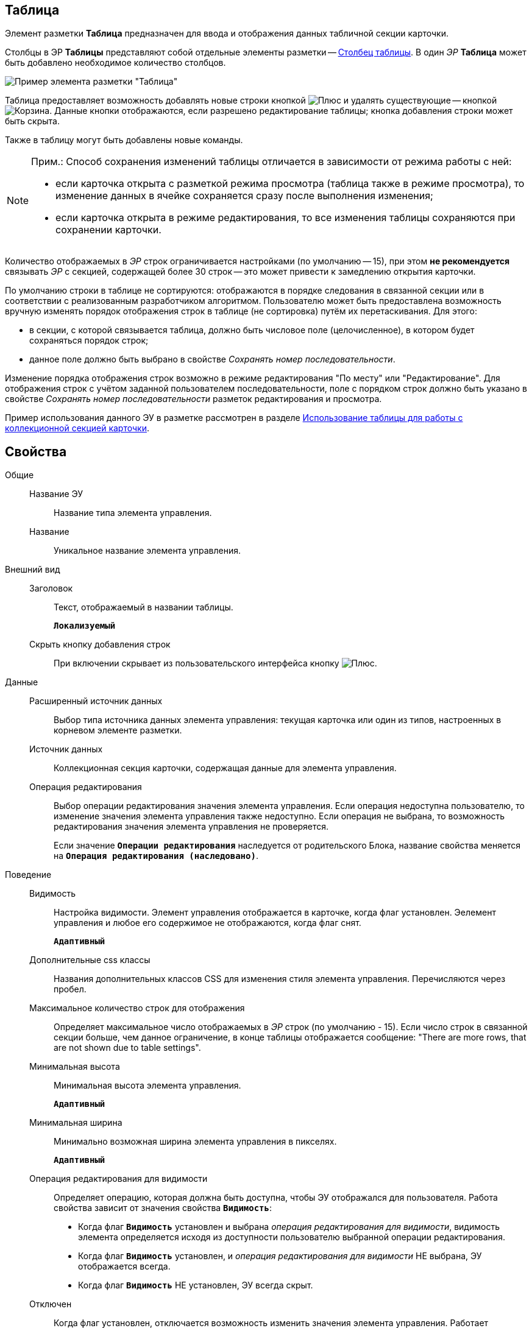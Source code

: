 
== Таблица

Элемент разметки *Таблица* предназначен для ввода и отображения данных табличной секции карточки.

Столбцы в ЭР *Таблицы* представляют собой отдельные элементы разметки -- xref:Control_tablecolumn.adoc[Столбец таблицы]. В один _ЭР_ *Таблица* может быть добавлено необходимое количество столбцов.

image::controls_table_sample.png[Пример элемента разметки "Таблица"]

Таблица предоставляет возможность добавлять новые строки кнопкой image:buttons/bt_create.png[Плюс] и удалять существующие -- кнопкой image:buttons/bt_basket.png[Корзина]. Данные кнопки отображаются, если разрешено редактирование таблицы; кнопка добавления строки может быть скрыта.

Также в таблицу могут быть добавлены новые команды.

[NOTE]
====
[.note__title]#Прим.:# Способ сохранения изменений таблицы отличается в зависимости от режима работы с ней:

* если карточка открыта с разметкой режима просмотра (таблица также в режиме просмотра), то изменение данных в ячейке сохраняется сразу после выполнения изменения;
* если карточка открыта в режиме редактирования, то все изменения таблицы сохраняются при сохранении карточки.
====

Количество отображаемых в _ЭР_ строк ограничивается настройками (по умолчанию -- 15), при этом [.keyword]*не рекомендуется* связывать _ЭР_ с секцией, содержащей более 30 строк -- это может привести к замедлению открытия карточки.

По умолчанию строки в таблице не сортируются: отображаются в порядке следования в связанной секции или в соответствии с реализованным разработчиком алгоритмом. Пользователю может быть предоставлена возможность вручную изменять порядок отображения строк в таблице (не сортировка) путём их перетаскивания. Для этого:

* в секции, с которой связывается таблица, должно быть числовое поле (целочисленное), в котором будет сохраняться порядок строк;
* данное поле должно быть выбрано в свойстве _Сохранять номер последовательности_.

Изменение порядка отображения строк возможно в режиме редактирования "По месту" или "Редактирование". Для отображения строк с учётом заданной пользователем последовательности, поле с порядком строк должно быть указано в свойстве _Сохранять номер последовательности_ разметок редактирования и просмотра.

Пример использования данного ЭУ в разметке рассмотрен в разделе xref:layoutsTable.adoc[Использование таблицы для работы с коллекционной секцией карточки].

== Свойства

Общие::
Название ЭУ:::
Название типа элемента управления.
Название:::
Уникальное название элемента управления.
Внешний вид::
Заголовок:::
Текст, отображаемый в названии таблицы.
+
`*Локализуемый*`
Скрыть кнопку добавления строк:::
При включении скрывает из пользовательского интерфейса кнопку image:buttons/bt_create.png[Плюс].
Данные::
Расширенный источник данных:::
Выбор типа источника данных элемента управления: текущая карточка или один из типов, настроенных в корневом элементе разметки.
Источник данных:::
Коллекционная секция карточки, содержащая данные для элемента управления.
+
Операция редактирования:::
Выбор операции редактирования значения элемента управления. Если операция недоступна пользователю, то изменение значения элемента управления также недоступно. Если операция не выбрана, то возможность редактирования значения элемента управления не проверяется.
+
Если значение `*Операции редактирования*` наследуется от родительского Блока, название свойства меняется на `*Операция редактирования (наследовано)*`.
Поведение::
Видимость:::
Настройка видимости. Элемент управления отображается в карточке, когда флаг установлен. Эелемент управления и любое его содержимое не отображаются, когда флаг снят.
+
`*Адаптивный*`
Дополнительные css классы:::
Названия дополнительных классов CSS для изменения стиля элемента управления. Перечисляются через пробел.
Максимальное количество строк для отображения:::
Определяет максимальное число отображаемых в _ЭР_ строк (по умолчанию - 15). Если число строк в связанной секции больше, чем данное ограничение, в конце таблицы отображается сообщение: "There are more rows, that are not shown due to table settings".
Минимальная высота:::
Минимальная высота элемента управления.
+
`*Адаптивный*`
Минимальная ширина:::
Минимально возможная ширина элемента управления в пикселях.
+
`*Адаптивный*`
Операция редактирования для видимости:::
Определяет операцию, которая должна быть доступна, чтобы ЭУ отображался для пользователя. Работа свойства зависит от значения свойства `*Видимость*`:
+
* Когда флаг `*Видимость*` установлен и выбрана _операция редактирования для видимости_, видимость элемента определяется исходя из доступности пользователю выбранной операции редактирования.
* Когда флаг `*Видимость*` установлен, и _операция редактирования для видимости_ НЕ выбрана, ЭУ отображается всегда.
* Когда флаг `*Видимость*` НЕ установлен, ЭУ всегда скрыт.
Отключен:::
Когда флаг установлен, отключается возможность изменить значения элемента управления. Работает совместно со свойством `*Операция редактирования*`:редактирование будет запрещено, если одно из свойств запрещает редактирование.
+
`*Адаптивный*`
Отображать свернутым:::
Определяет начальное состояние таблицы: флаг установлен - содержимое таблицы не отображается в карточке; флаг не установлен - содержимое таблицы отображается в карточке. Проверяется только при установленном флаге *Сворачиваемый*
+
`*Адаптивный*`
Переходить по TAB:::
Флаг определяет последовательность перехода по ЭУ карточки при нажатии кнопки kbd:[TAB]. Если флаг установлен, переход по kbd:[TAB] разрешён.
Порядок:::
Определяет xref:layoutsBlockControlsOrder.adoc[порядок отображения] элемента управления в родительском `_Блоке_`. ЭУ с более низким порядком имеет более высокий приоритет в порядке отображения в разметке.
+
`*Адаптивный*`
Режим редактирования:::
Определяет вариант отображения элемента управления и возможность изменения его значения:
+
* *_По месту_* -- значение изменяется в отдельном окне, которое открывается нажатием на элемент управления. Данный вариант подходит как для разметки режима редактирования, так и для разметки режима просмотра карточки.
* *_Редактирование_* -- значение изменяется непосредственно в элементе управления. Данный вариант может быть выбран в разметке режима редактирования и просмотра.
+
Если элемент с режимом *_Редактирование_* добавлен в разметку просмотра, необходимо самостоятельно обеспечить сохранение его значения. Например, используя скриптов карточек.
* *_Без редактирования_* -- значение изменить нельзя.
Сворачиваемый:::
Настройка возможности скрытия содержимого таблицы: флаг установлен - содержимое может быть скрыто кнопкой сворачивания; флаг не установлен - содержимое не может быть скрыто.
Сохранять номер последовательности:::
Поле для сохранения порядка вывода строк таблицы. Должно быть указано, если требуется иметь возможность изменять прядок строк перетаскиванием. Требуемый тип поля: целое.
Способ редактирования строк:::
Определяет способ редактирования значения в строках таблицы:
+
* Встроенный -- редактирование значения осуществляется в строке самой таблицы;
* Разметка -- редактирование значения осуществляется в отдельном окне со своей разметкой. Разметка настраивается отдельно.
+
TIP: Данное свойство доступно только в разметках секций карточек для режима просмотра.
Стандартный css класс:::
Название CSS класса, в котором определен стандартный стиль элемента управления.
Ширина в процентах:::
Ширина элемента управления в процентах (указывается целое число) от ширины родительского элемента управления.
+
`*Адаптивный*`
События::
Перед разворачиванием:::
Вызывается при нажатии кнопки разворачивания таблицы.
Перед сворачиванием:::
Вызывается при нажатии кнопки сворачивания таблицы.
После разворачивания:::
Вызывается после разворачивания таблицы.
После сворачивания:::
Вызывается после сворачивания таблицы.
При удалении строки:::
Вызывается перед удалением строки таблицы.
После добавления строки:::
Вызывается после того, как строка таблицы была добавлена.
После удаления строки:::
Вызывается после того, как строка таблицы была удалена.
При добавлении строки:::
Вызывается перед добавление строки таблицы.
При наведении курсора:::
Вызывается при входе курсора мыши в область элемента управления.
При отведении курсора:::
Вызывается, когда курсор мыши покидает область элемента управления.
При получении фокуса:::
Вызывается, когда элемент управления выбирается.
При щелчке:::
Вызывается при щелчке мыши по любой области элемента управления.
